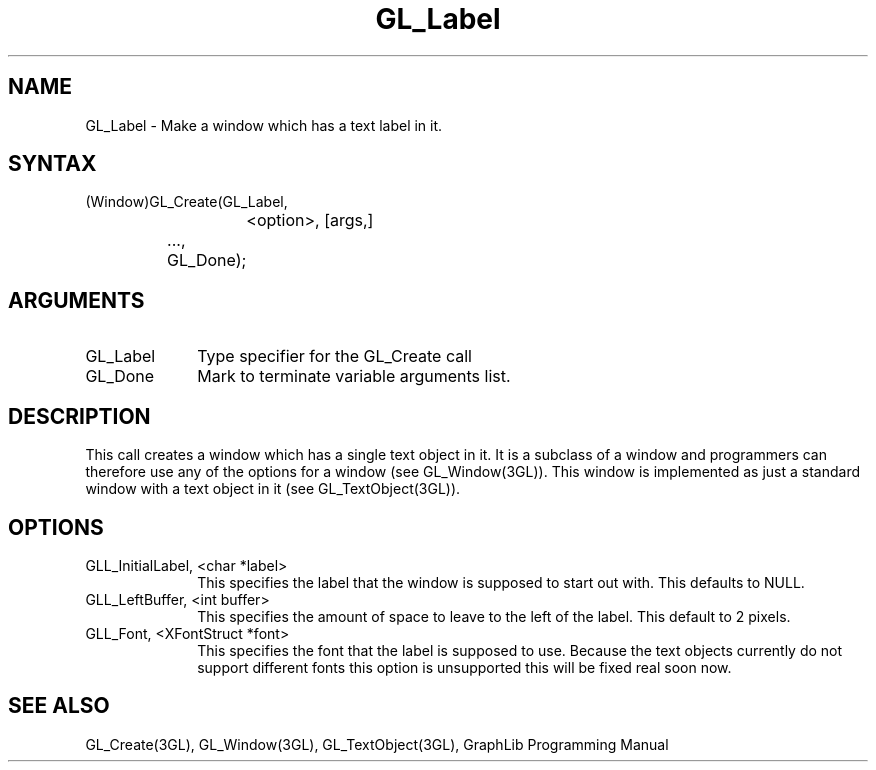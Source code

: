 .TH GL_Label 3GL "6Jul91" "GraphLib 0.5a"
.SH NAME
GL_Label \- Make a window which has a text label in it.
.SH SYNTAX
(Window)GL_Create(GL_Label,
.br
			<option>, [args,]
.br
		     ...,
.br
		     GL_Done);
.SH ARGUMENTS
.IP GL_Label 1i
Type specifier for the GL_Create call
.IP GL_Done 1i
Mark to terminate variable arguments list.

.SH DESCRIPTION
This call creates a window which has a single text object in it.
It is a subclass of a window and programmers can therefore use any
of the options for a window (see GL_Window(3GL)).  This window is implemented
as just a standard window with a text object in it (see GL_TextObject(3GL)).

.SH OPTIONS

.IP "GLL_InitialLabel, <char *label>" 1i
This specifies the label that the window is supposed to start out with.
This defaults to NULL.
.IP "GLL_LeftBuffer, <int buffer>" 1i
This specifies the amount of space to leave to the left of the label.
This default to 2 pixels.
.IP "GLL_Font, <XFontStruct *font>" 1i
This specifies the font that the label is supposed to use.  Because the text
objects currently do not support different fonts this option is unsupported
this will be fixed real soon now.

.SH "SEE ALSO"
GL_Create(3GL), GL_Window(3GL), GL_TextObject(3GL), GraphLib
Programming Manual
